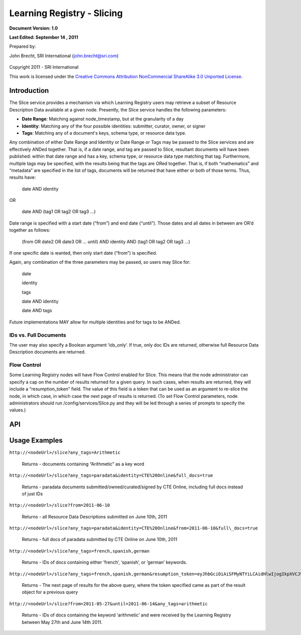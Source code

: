 ============================================
Learning Registry - Slicing
============================================

**Document Version: 1.0**

**Last Edited: September 14 , 2011**

Prepared by:

John Brecht, SRI International (john.brecht@sri.com)


.. figure:: images/cc-by-nc-sa.jpg
   :align: center
   :alt: Creative Commons Attribution NonCommercial ShareAlike 3.0 Unported License


Copyright 2011 - SRI International

This work is licensed under the `Creative Commons Attribution NonCommercial ShareAlike 3.0 Unported License. <http://creativecommons.org/licenses/by-nc-sa/3.0/>`_

------------
Introduction
------------

The Slice service provides a mechanism via which Learning Registry users
may retrieve a subset of Resource Description Data available at a given
node. Presently, the Slice service handles the following parameters:

-  **Date Range**: Matching against node\_timestamp, but at
   the granularity of a day

-  **Identity**: Matching any of the four possible identities:
   submitter, curator, owner, or signer

-  **Tags**: Matching any of a document's keys, schema type, or resource
   data type.


Any combination of either Date Range and Identity or Date Range or Tags may be passed to the Slice
services and are effectively ANDed together. That is, if a date range,
and tag are passed to Slice, resultant documents will have
been published: within that date range and has a key, schema type, or resource data
type matching that tag. Furthermore, multiple tags may be specified,
with the results being that the tags are ORed together. That is, if both
“mathematics” and “metadata” are specified in the list of tags,
documents will be returned that have either or both of those terms.
Thus, results have:

    date AND identity

OR

    date AND (tag1 OR tag2 OR tag3 ...)

Date range is specified with a start date (“from”) and end date
(“until”). Those dates and all dates in between are OR’d together as
follows:

    (from OR date2 OR date3 OR ... until) AND identity AND (tag1 OR tag2 OR tag3 ...)

If one specific date is wanted, then only start date (“from”) is
specified.

Again, any combination of the three parameters may be passed, so users
may Slice for:

    date

    identity

    tags

    date AND identity

    date AND tags


Future implementations MAY allow for multiple identities and for tags
to be ANDed.

~~~~~~~~~~~~~~~~~~~~~~
IDs vs. Full Documents
~~~~~~~~~~~~~~~~~~~~~~

The user may also specify a Boolean argument ‘ids\_only’. If true, only
doc IDs are returned, otherwise full Resource Data Description documents
are returned.

~~~~~~~~~~~~
Flow Control
~~~~~~~~~~~~

Some Learning Registry nodes will have Flow Control enabled for Slice.
This means that the node administrator can specify a cap on the number
of results returned for a given query. In such cases, when results are
returned, they will include a “resumption\_token” field. The value of
this field is a token that can be used as an argument to re-slice the
node, in which case, in which case the next page of results is returned.
(To set Flow Control parameters, node administrators should run
/config/services/Slice.py and they will be led through a series of
prompts to specify the values.)

-------
API
-------

.. http:get:: /slice

    :query from: *(date)* date of publication to learning registry in the form: YYYY-MM-DD, optional

    :query until: *(date)* date of publication to learning registry in the form: YYYY-MM-DD, optional

    :query identity: *(string)* the name of a person or organization that is the submitter, author, owner, or curator Case-insensitive, but full string match only, optional

    :query any_tags: *(list of string)* list of tags, matched against keys, payload\_schema, or resource\_data\_type. Case-insensitive, but full string match only, optional

    :query ids_only: *(boolean)* whether to return only a list of IDs or a list of full documents, optional, default is false

    :query resumption_token: *(string)* a token received from a previous query that instructs the node to return the next page of results for that query, optional


    **Example Usage**

    .. sourcecode:: http

        http://<nodeUrl>/slice?start_date=<date>&any_tags=<tag1>,<tag2>,<tag3>...

        http://<nodeUrl/slice?start_date=<date>&identity=<identity>


    **Response Object:**

    .. sourcecode:: http

        {
            “documents”: [                  // array of resource data description documents
                
                {
                
                    “doc\_ID”: “string”,    // ID of the document

                    "resource\_data\_description": {resource data description document} //complete document

                }

            ],

            "resumption\_token": "string",  // the token used to resume the next page of

                                            // results when flow control is used

            "resultCount": “integer”        // the total number of results for this set of

                                            // query parameters, regardless of flow control

        }

    OR, if ``ids_only`` is true:

    .. sourcecode:: http

        {
            “documents”: [                  // array of document IDs
                
                {
                
                    “doc\_ID”: “string”,    // ID of the document
                
                }

            ]

        }

-------------------------
Usage Examples
-------------------------

``http://<nodeUrl>/slice?any_tags=Arithmetic``

    Returns - documents containing “Arithmetic” as a key word

``http://<nodeUrl>/slice?any_tags=paradata&identity=CTE%20Online&full_docs=true``

    Returns - paradata documents submitted/owned/curated/signed by CTE Online, including full docs instead of just IDs

``http://<nodeUrl>/slice?from=2011-06-10``

    Returns - all Resource Data Descriptions submitted on June 10th, 2011

``http://<nodeUrl>/slice?any_tags=paradata&identity=CTE%20Online&from=2011-06-10&full\_docs=true``

    Returns - full docs of paradata submitted by CTE Online on June 10th, 2011

``http://<nodeUrl>/slice?any_tags=french,spanish,german``

    Returns - IDs of docs containing either ‘french’, ‘spanish’, or ‘german’ keywords.

``http://<nodeUrl>/slice?any_tags=french,spanish,german&resumption_token=eyJhbGciOiAiSFMyNTYiLCAidHlwIjogIkpXVCJ9.eyJrZXlzIjogWyJtYXRoZW1hdGljcyJdLCAib2Zmc2V0IjogMTAwfQ.Zj05MgBHDJFrivmHjawnrV3EiFej_jllHOIEdiMnOoo``

    Returns - The next page of results for the above query, where the token specified came as part of the result object for a previous query

``http://<nodeUrl>/slice?from=2011-05-27&until=2011-06-14&any_tags=arithmetic``

    Returns - IDs of docs containing the keyword ‘arithmetic’ and were received by the Learning Registry between May 27th and June 14th 2011.

